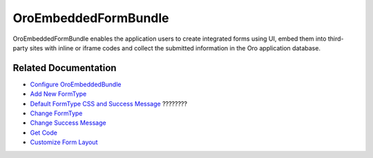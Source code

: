 .. _bundle-docs-platform-embedded-form-bundle:

OroEmbeddedFormBundle
=====================

OroEmbeddedFormBundle enables the application users to create integrated forms using UI, embed them into third-party sites with inline or iframe codes and collect the submitted information in the Oro application database.

Related Documentation
---------------------

* `Configure OroEmbeddedBundle <https://github.com/laboro/platform/tree/master/src/Oro/Bundle/EmbeddedFormBundle#configuration>`__
* `Add New FormType <https://github.com/laboro/platform/tree/master/src/Oro/Bundle/EmbeddedFormBundle#adding-new-formtype>`__
* `Default FormType CSS and Success Message <https://github.com/laboro/platform/tree/master/src/Oro/Bundle/EmbeddedFormBundle#default-formtype-css-and-success-message>`__ ????????
* `Change FormType <https://github.com/laboro/platform/tree/master/src/Oro/Bundle/EmbeddedFormBundle#changing-formtype>`__
* `Change Success Message <https://github.com/laboro/platform/tree/master/src/Oro/Bundle/EmbeddedFormBundle#success-message>`__
* `Get Code <https://github.com/laboro/platform/tree/master/src/Oro/Bundle/EmbeddedFormBundle#get-a-code>`__
* `Customize Form Layout <https://github.com/laboro/platform/tree/master/src/Oro/Bundle/EmbeddedFormBundle#custom-form-layout>`__